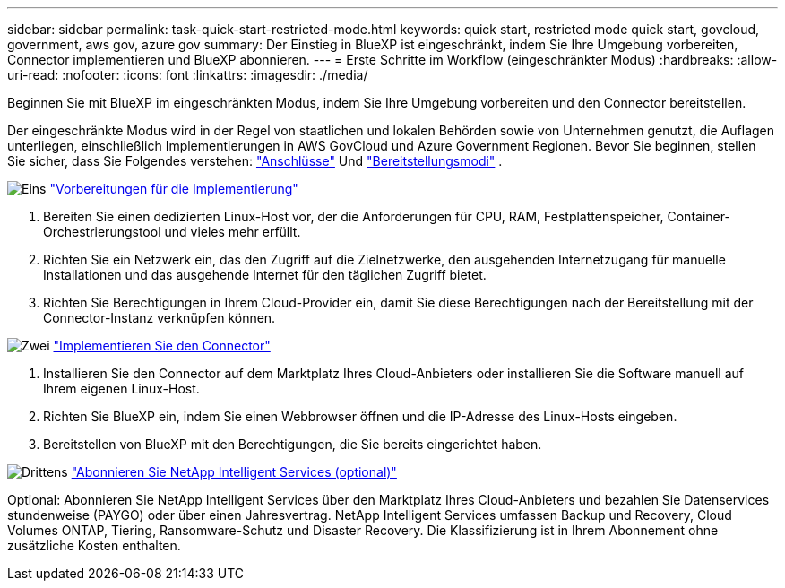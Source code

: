 ---
sidebar: sidebar 
permalink: task-quick-start-restricted-mode.html 
keywords: quick start, restricted mode quick start, govcloud, government, aws gov, azure gov 
summary: Der Einstieg in BlueXP ist eingeschränkt, indem Sie Ihre Umgebung vorbereiten, Connector implementieren und BlueXP abonnieren. 
---
= Erste Schritte im Workflow (eingeschränkter Modus)
:hardbreaks:
:allow-uri-read: 
:nofooter: 
:icons: font
:linkattrs: 
:imagesdir: ./media/


[role="lead"]
Beginnen Sie mit BlueXP im eingeschränkten Modus, indem Sie Ihre Umgebung vorbereiten und den Connector bereitstellen.

Der eingeschränkte Modus wird in der Regel von staatlichen und lokalen Behörden sowie von Unternehmen genutzt, die Auflagen unterliegen, einschließlich Implementierungen in AWS GovCloud und Azure Government Regionen. Bevor Sie beginnen, stellen Sie sicher, dass Sie Folgendes verstehen: link:concept-connectors.html["Anschlüsse"] Und link:concept-modes.html["Bereitstellungsmodi"] .

.image:https://raw.githubusercontent.com/NetAppDocs/common/main/media/number-1.png["Eins"] link:task-prepare-restricted-mode.html["Vorbereitungen für die Implementierung"]
[role="quick-margin-list"]
. Bereiten Sie einen dedizierten Linux-Host vor, der die Anforderungen für CPU, RAM, Festplattenspeicher, Container-Orchestrierungstool und vieles mehr erfüllt.
. Richten Sie ein Netzwerk ein, das den Zugriff auf die Zielnetzwerke, den ausgehenden Internetzugang für manuelle Installationen und das ausgehende Internet für den täglichen Zugriff bietet.
. Richten Sie Berechtigungen in Ihrem Cloud-Provider ein, damit Sie diese Berechtigungen nach der Bereitstellung mit der Connector-Instanz verknüpfen können.


.image:https://raw.githubusercontent.com/NetAppDocs/common/main/media/number-2.png["Zwei"] link:task-install-restricted-mode.html["Implementieren Sie den Connector"]
[role="quick-margin-list"]
. Installieren Sie den Connector auf dem Marktplatz Ihres Cloud-Anbieters oder installieren Sie die Software manuell auf Ihrem eigenen Linux-Host.
. Richten Sie BlueXP ein, indem Sie einen Webbrowser öffnen und die IP-Adresse des Linux-Hosts eingeben.
. Bereitstellen von BlueXP mit den Berechtigungen, die Sie bereits eingerichtet haben.


.image:https://raw.githubusercontent.com/NetAppDocs/common/main/media/number-3.png["Drittens"] link:task-subscribe-restricted-mode.html["Abonnieren Sie NetApp Intelligent Services (optional)"]
[role="quick-margin-para"]
Optional: Abonnieren Sie NetApp Intelligent Services über den Marktplatz Ihres Cloud-Anbieters und bezahlen Sie Datenservices stundenweise (PAYGO) oder über einen Jahresvertrag. NetApp Intelligent Services umfassen Backup und Recovery, Cloud Volumes ONTAP, Tiering, Ransomware-Schutz und Disaster Recovery. Die Klassifizierung ist in Ihrem Abonnement ohne zusätzliche Kosten enthalten.
